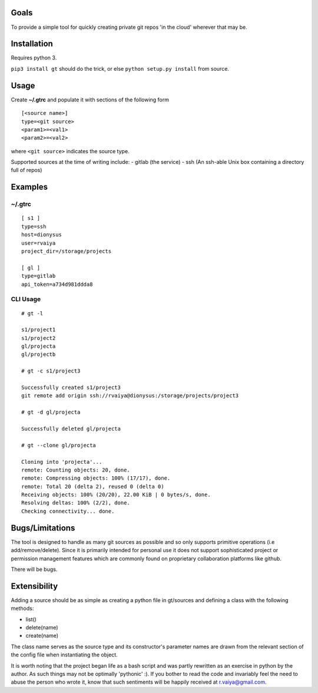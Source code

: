 Goals
=====

To provide a simple tool for quickly creating private git repos 'in the
cloud' wherever that may be.

Installation
============

Requires python 3.

``pip3 install gt`` should do the trick, or else
``python setup.py install`` from source.

Usage
=====

Create **~/.gtrc** and populate it with sections of the following form

::

    [<source name>]
    type=<git source>
    <param1>=<val1>
    <param2>=<val2>

where ``<git source>`` indicates the source type.

Supported sources at the time of writing include: - gitlab (the service)
- ssh (An ssh-able Unix box containing a directory full of repos)

Examples
========

~/.gtrc
-------

::

    [ s1 ]
    type=ssh
    host=dionysus
    user=rvaiya
    project_dir=/storage/projects

    [ gl ]
    type=gitlab
    api_token=a734d981ddda8

CLI Usage
---------

::

    # gt -l

    s1/project1
    s1/project2
    gl/projecta
    gl/projectb

    # gt -c s1/project3

    Successfully created s1/project3
    git remote add origin ssh://rvaiya@dionysus:/storage/projects/project3

    # gt -d gl/projecta

    Successfully deleted gl/projecta
    
    # gt --clone gl/projecta
    
    Cloning into 'projecta'...
    remote: Counting objects: 20, done.
    remote: Compressing objects: 100% (17/17), done.
    remote: Total 20 (delta 2), reused 0 (delta 0)
    Receiving objects: 100% (20/20), 22.00 KiB | 0 bytes/s, done.
    Resolving deltas: 100% (2/2), done.
    Checking connectivity... done.


Bugs/Limitations
================

The tool is designed to handle as many git sources as possible and so
only supports primitive operations (i.e add/remove/delete). Since it is
primarily intended for personal use it does not support sophisticated
project or permission management features which are commonly found on
proprietary collaboration platforms like github.

There will be bugs.

Extensibility
=============

Adding a source should be as simple as creating a python file in
gt/sources and defining a class with the following methods:

-  list()
-  delete(name)
-  create(name)

The class name serves as the source type and its constructor's parameter
names are drawn from the relevant section of the config file when
instantiating the object.

It is worth noting that the project began life as a bash script and was
partly rewritten as an exercise in python by the author. As such things
may not be optimally 'pythonic' :). If you bother to read the code and
invariably feel the need to abuse the person who wrote it, know that
such sentiments will be happily received at r.vaiya@gmail.com.
